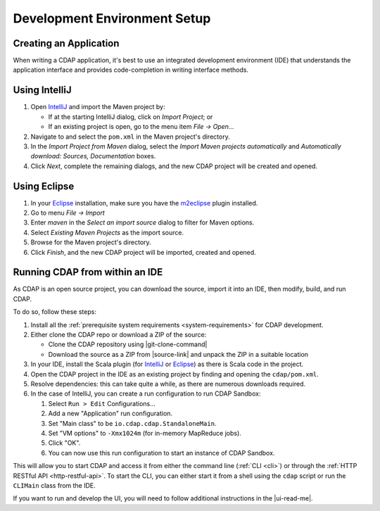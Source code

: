 .. meta::
    :author: Cask Data, Inc.
    :copyright: Copyright © 2014-2018 Cask Data, Inc.

.. _dev-env:

=============================
Development Environment Setup
=============================

.. this file is included in others; titles need to be "-" rather than "="

.. highlight:: console

Creating an Application
-----------------------

When writing a CDAP application, it's best to use an integrated development environment
(IDE) that understands the application interface and provides code-completion in writing
interface methods.

Using IntelliJ
--------------
1. Open `IntelliJ <https://www.jetbrains.com/idea/>`__ and import the Maven project by:

   - If at the starting IntelliJ dialog, click on *Import Project*; or
   - If an existing project is open, go to the menu item *File -> Open...*

#. Navigate to and select the ``pom.xml`` in the Maven project's directory.
#. In the *Import Project from Maven* dialog, select the *Import Maven projects automatically* and *Automatically
   download: Sources, Documentation* boxes.
#. Click *Next*, complete the remaining dialogs, and the new CDAP project will be created and opened.

Using Eclipse
-------------
1. In your `Eclipse <https://www.eclipse.org/>`__ installation, make sure you have the
   `m2eclipse <http://m2eclipse.sonatype.org>`__ plugin installed.
#. Go to menu *File -> Import*
#. Enter *maven* in the *Select an import source* dialog to filter for Maven options.
#. Select *Existing Maven Projects* as the import source.
#. Browse for the Maven project's directory.
#. Click *Finish*, and the new CDAP project will be imported, created and opened.

Running CDAP from within an IDE
-------------------------------
As CDAP is an open source project, you can download the source, import it into an IDE,
then modify, build, and run CDAP.

To do so, follow these steps:

1. Install all the :ref:`prerequisite system requirements <system-requirements>` for CDAP development.

#. Either clone the CDAP repo or download a ZIP of the source:

   - Clone the CDAP repository using |git-clone-command|

   - Download the source as a ZIP from |source-link| and unpack the ZIP in a suitable location

#. In your IDE, install the Scala plugin (for
   `IntelliJ <https://confluence.jetbrains.com/display/SCA/Scala+Plugin+for+IntelliJ+IDEA>`__
   or `Eclipse <http://scala-ide.org>`__) as there is Scala code in the project.
#. Open the CDAP project in the IDE as an existing project by finding and opening the ``cdap/pom.xml``.
#. Resolve dependencies: this can take quite a while, as there are numerous downloads required.
#. In the case of IntelliJ, you can create a run configuration to run CDAP Sandbox:

   1. Select ``Run > Edit`` Configurations...
   #. Add a new "Application" run configuration.
   #. Set "Main class" to be ``io.cdap.cdap.StandaloneMain``.
   #. Set "VM options" to ``-Xmx1024m`` (for in-memory MapReduce jobs).
   #. Click "OK".
   #. You can now use this run configuration to start an instance of CDAP Sandbox.

This will allow you to start CDAP and access it from either the command line (:ref:`CLI <cli>`)
or through the :ref:`HTTP RESTful API <http-restful-api>`. To start the CLI, you can either start
it from a shell using the ``cdap`` script or run the ``CLIMain`` class from the IDE.

If you want to run and develop the UI, you will need to follow additional instructions in the |ui-read-me|.
